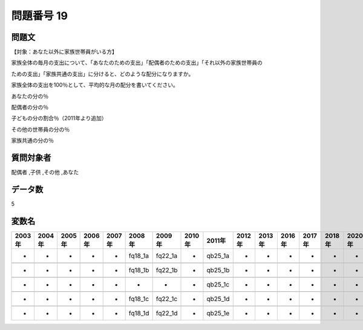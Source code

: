 ====================================================================================================
問題番号 19
====================================================================================================



.. rst-class:: question
問題文
==================


【対象：あなた以外に家族世帯員がいる方】

家族全体の毎月の支出について、「あなたのための支出」「配偶者のための支出」「それ以外の家族世帯員の

ための支出」「家族共通の支出」に分けると、どのような配分になりますか。

家族全体の支出を100％として、平均的な月の配分を書いてください。

あなたの分の％





配偶者の分の％





子どもの分の割合％（2011年より追加）





その他の世帯員の分の％





家族共通の分の％





.. rst-class:: target
質問対象者
==================

配偶者 ,子供 ,その他 ,あなた




.. rst-class:: question
データ数
==================


5




.. rst-class:: value_name
変数名
==================

.. csv-table::
   :header: 2003年 ,2004年 ,2005年 ,2006年 ,2007年 ,2008年 ,2009年 ,2010年 ,2011年 ,2012年 ,2013年 ,2016年 ,2017年 ,2018年 ,2020年

     -,  -,  -,  -,  -,  fq18_1a,  fq22_1a,  -,  qb25_1a,  -,  -,  -,  -,  -,  -,

     -,  -,  -,  -,  -,  fq18_1b,  fq22_1b,  -,  qb25_1b,  -,  -,  -,  -,  -,  -,

     -,  -,  -,  -,  -,        -,        -,  -,  qb25_1c,  -,  -,  -,  -,  -,  -,

     -,  -,  -,  -,  -,  fq18_1c,  fq22_1c,  -,  qb25_1d,  -,  -,  -,  -,  -,  -,

     -,  -,  -,  -,  -,  fq18_1d,  fq22_1d,  -,  qb25_1e,  -,  -,  -,  -,  -,  -,
